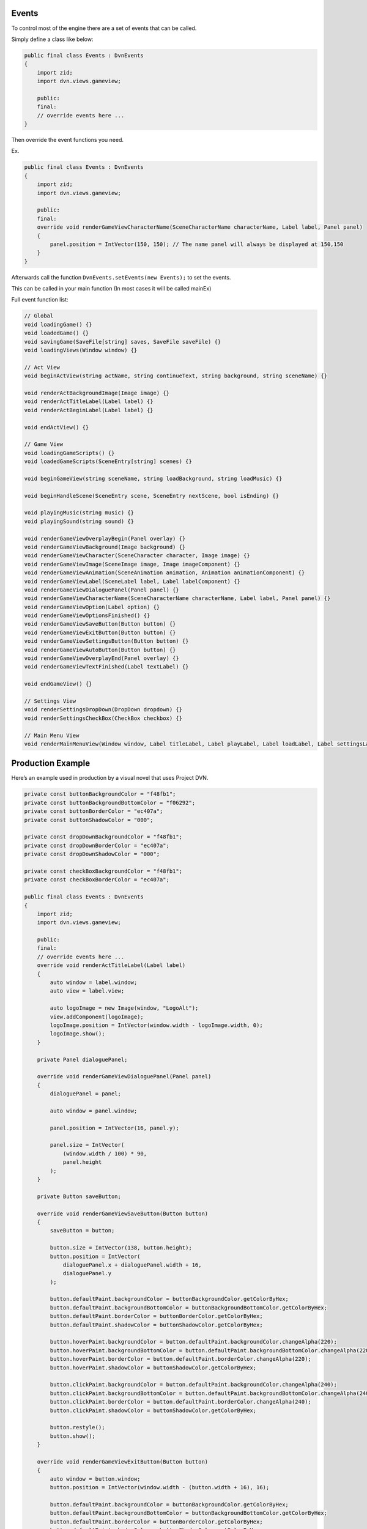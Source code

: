 Events
======

To control most of the engine there are a set of events that can be
called.

Simply define a class like below:

.. code:: d

   public final class Events : DvnEvents
   {
       import zid;
       import dvn.views.gameview;

       public:
       final:
       // override events here ...
   }

Then override the event functions you need.

Ex.

.. code:: d

   public final class Events : DvnEvents
   {
       import zid;
       import dvn.views.gameview;

       public:
       final:
       override void renderGameViewCharacterName(SceneCharacterName characterName, Label label, Panel panel)
       {
           panel.position = IntVector(150, 150); // The name panel will always be displayed at 150,150
       }
   }

Afterwards call the function ``DvnEvents.setEvents(new Events);`` to set
the events.

This can be called in your main function (In most cases it will be
called mainEx)

Full event function list:

.. code:: d

       // Global
       void loadingGame() {}
       void loadedGame() {}
       void savingGame(SaveFile[string] saves, SaveFile saveFile) {}
       void loadingViews(Window window) {}

       // Act View
       void beginActView(string actName, string continueText, string background, string sceneName) {}

       void renderActBackgroundImage(Image image) {}
       void renderActTitleLabel(Label label) {}
       void renderActBeginLabel(Label label) {}

       void endActView() {}

       // Game View
       void loadingGameScripts() {}
       void loadedGameScripts(SceneEntry[string] scenes) {}
       
       void beginGameView(string sceneName, string loadBackground, string loadMusic) {}
       
       void beginHandleScene(SceneEntry scene, SceneEntry nextScene, bool isEnding) {}
       
       void playingMusic(string music) {}
       void playingSound(string sound) {}

       void renderGameViewOverplayBegin(Panel overlay) {}
       void renderGameViewBackground(Image background) {}
       void renderGameViewCharacter(SceneCharacter character, Image image) {}
       void renderGameViewImage(SceneImage image, Image imageComponent) {}
       void renderGameViewAnimation(SceneAnimation animation, Animation animationComponent) {}
       void renderGameViewLabel(SceneLabel label, Label labelComponent) {}
       void renderGameViewDialoguePanel(Panel panel) {}
       void renderGameViewCharacterName(SceneCharacterName characterName, Label label, Panel panel) {}
       void renderGameViewOption(Label option) {}
       void renderGameViewOptionsFinished() {}
       void renderGameViewSaveButton(Button button) {}
       void renderGameViewExitButton(Button button) {}
       void renderGameViewSettingsButton(Button button) {}
       void renderGameViewAutoButton(Button button) {}
       void renderGameViewOverplayEnd(Panel overlay) {}
       void renderGameViewTextFinished(Label textLabel) {}

       void endGameView() {}

       // Settings View
       void renderSettingsDropDown(DropDown dropdown) {}
       void renderSettingsCheckBox(CheckBox checkbox) {}

       // Main Menu View
       void renderMainMenuView(Window window, Label titleLabel, Label playLabel, Label loadLabel, Label settingsLabel, Label exitLabel) {}

Production Example
==================

Here’s an example used in production by a visual novel that uses Project
DVN.

.. code:: d

   private const buttonBackgroundColor = "f48fb1";
   private const buttonBackgroundBottomColor = "f06292";
   private const buttonBorderColor = "ec407a";
   private const buttonShadowColor = "000";

   private const dropDownBackgroundColor = "f48fb1";
   private const dropDownBorderColor = "ec407a";
   private const dropDownShadowColor = "000";

   private const checkBoxBackgroundColor = "f48fb1";
   private const checkBoxBorderColor = "ec407a";

   public final class Events : DvnEvents
   {
       import zid;
       import dvn.views.gameview;

       public:
       final:
       // override events here ...
       override void renderActTitleLabel(Label label)
       {
           auto window = label.window;
           auto view = label.view;

           auto logoImage = new Image(window, "LogoAlt");
           view.addComponent(logoImage);
           logoImage.position = IntVector(window.width - logoImage.width, 0);
           logoImage.show();
       }

       private Panel dialoguePanel;

       override void renderGameViewDialoguePanel(Panel panel)
       {
           dialoguePanel = panel;

           auto window = panel.window;

           panel.position = IntVector(16, panel.y);

           panel.size = IntVector(
               (window.width / 100) * 90,
               panel.height
           );
       }

       private Button saveButton;

       override void renderGameViewSaveButton(Button button)
       {
           saveButton = button;

           button.size = IntVector(138, button.height);
           button.position = IntVector(
               dialoguePanel.x + dialoguePanel.width + 16,
               dialoguePanel.y
           );

           button.defaultPaint.backgroundColor = buttonBackgroundColor.getColorByHex;
           button.defaultPaint.backgroundBottomColor = buttonBackgroundBottomColor.getColorByHex;
           button.defaultPaint.borderColor = buttonBorderColor.getColorByHex;
           button.defaultPaint.shadowColor = buttonShadowColor.getColorByHex;

           button.hoverPaint.backgroundColor = button.defaultPaint.backgroundColor.changeAlpha(220);
           button.hoverPaint.backgroundBottomColor = button.defaultPaint.backgroundBottomColor.changeAlpha(220);
           button.hoverPaint.borderColor = button.defaultPaint.borderColor.changeAlpha(220);
           button.hoverPaint.shadowColor = buttonShadowColor.getColorByHex;

           button.clickPaint.backgroundColor = button.defaultPaint.backgroundColor.changeAlpha(240);
           button.clickPaint.backgroundBottomColor = button.defaultPaint.backgroundBottomColor.changeAlpha(240);
           button.clickPaint.borderColor = button.defaultPaint.borderColor.changeAlpha(240);
           button.clickPaint.shadowColor = buttonShadowColor.getColorByHex;

           button.restyle();
           button.show();
       }
       
       override void renderGameViewExitButton(Button button)
       {
           auto window = button.window;
           button.position = IntVector(window.width - (button.width + 16), 16);

           button.defaultPaint.backgroundColor = buttonBackgroundColor.getColorByHex;
           button.defaultPaint.backgroundBottomColor = buttonBackgroundBottomColor.getColorByHex;
           button.defaultPaint.borderColor = buttonBorderColor.getColorByHex;
           button.defaultPaint.shadowColor = buttonShadowColor.getColorByHex;

           button.hoverPaint.backgroundColor = button.defaultPaint.backgroundColor.changeAlpha(220);
           button.hoverPaint.backgroundBottomColor = button.defaultPaint.backgroundBottomColor.changeAlpha(220);
           button.hoverPaint.borderColor = button.defaultPaint.borderColor.changeAlpha(220);
           button.hoverPaint.shadowColor = buttonShadowColor.getColorByHex;

           button.clickPaint.backgroundColor = button.defaultPaint.backgroundColor.changeAlpha(240);
           button.clickPaint.backgroundBottomColor = button.defaultPaint.backgroundBottomColor.changeAlpha(240);
           button.clickPaint.borderColor = button.defaultPaint.borderColor.changeAlpha(240);
           button.clickPaint.shadowColor = buttonShadowColor.getColorByHex;

           button.restyle();
           button.show();
       }
       
       override void renderGameViewSettingsButton(Button button)
       {
           button.size = IntVector(saveButton.width, button.height);

           button.defaultPaint.backgroundColor = buttonBackgroundColor.getColorByHex;
           button.defaultPaint.backgroundBottomColor = buttonBackgroundBottomColor.getColorByHex;
           button.defaultPaint.borderColor = buttonBorderColor.getColorByHex;
           button.defaultPaint.shadowColor = buttonShadowColor.getColorByHex;

           button.hoverPaint.backgroundColor = button.defaultPaint.backgroundColor.changeAlpha(220);
           button.hoverPaint.backgroundBottomColor = button.defaultPaint.backgroundBottomColor.changeAlpha(220);
           button.hoverPaint.borderColor = button.defaultPaint.borderColor.changeAlpha(220);
           button.hoverPaint.shadowColor = buttonShadowColor.getColorByHex;

           button.clickPaint.backgroundColor = button.defaultPaint.backgroundColor.changeAlpha(240);
           button.clickPaint.backgroundBottomColor = button.defaultPaint.backgroundBottomColor.changeAlpha(240);
           button.clickPaint.borderColor = button.defaultPaint.borderColor.changeAlpha(240);
           button.clickPaint.shadowColor = buttonShadowColor.getColorByHex;

           button.restyle();
           button.show();
       }

       override void renderGameViewAutoButton(Button button)
       {
           button.size = IntVector(saveButton.width, button.height);

           button.defaultPaint.backgroundColor = buttonBackgroundColor.getColorByHex;
           button.defaultPaint.backgroundBottomColor = buttonBackgroundBottomColor.getColorByHex;
           button.defaultPaint.borderColor = buttonBorderColor.getColorByHex;
           button.defaultPaint.shadowColor = buttonShadowColor.getColorByHex;

           button.hoverPaint.backgroundColor = button.defaultPaint.backgroundColor.changeAlpha(220);
           button.hoverPaint.backgroundBottomColor = button.defaultPaint.backgroundBottomColor.changeAlpha(220);
           button.hoverPaint.borderColor = button.defaultPaint.borderColor.changeAlpha(220);
           button.hoverPaint.shadowColor = buttonShadowColor.getColorByHex;

           button.clickPaint.backgroundColor = button.defaultPaint.backgroundColor.changeAlpha(240);
           button.clickPaint.backgroundBottomColor = button.defaultPaint.backgroundBottomColor.changeAlpha(240);
           button.clickPaint.borderColor = button.defaultPaint.borderColor.changeAlpha(240);
           button.clickPaint.shadowColor = buttonShadowColor.getColorByHex;

           button.restyle();
           button.show();
       }

       override void renderSettingsCheckBox(CheckBox checkbox)
       {
           checkbox.fillColor = checkBoxBackgroundColor.getColorByHex;
           checkbox.borderColor = checkBoxBorderColor.getColorByHex;
       }

       override void renderSettingsDropDown(DropDown dropdown)
       {
           dropdown.defaultPaint.backgroundColor = dropDownBackgroundColor.getColorByHex;
           dropdown.defaultPaint.backgroundBottomColor = dropDownBackgroundColor.getColorByHex;
           dropdown.defaultPaint.borderColor = dropDownBorderColor.getColorByHex;
           dropdown.defaultPaint.shadowColor = dropDownShadowColor.getColorByHex;

           dropdown.hoverPaint.backgroundColor = dropdown.defaultPaint.backgroundColor.changeAlpha(220);
           dropdown.hoverPaint.backgroundBottomColor = dropdown.defaultPaint.backgroundBottomColor.changeAlpha(220);
           dropdown.hoverPaint.borderColor = dropdown.defaultPaint.borderColor.changeAlpha(220);
           dropdown.hoverPaint.shadowColor = dropDownShadowColor.getColorByHex;

           dropdown.restyle();
           dropdown.show();
       }
   }

The above code makes the layout look like this:

.. figure:: https://i.imgur.com/pIazvMW.png
   :alt: Event preview result

   Event preview result

For a full list of modules and functions that can be used check out:
https://dvn-docs.readthedocs.io/en/latest/modules-and-functions.html

